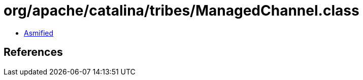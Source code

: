 = org/apache/catalina/tribes/ManagedChannel.class

 - link:ManagedChannel-asmified.java[Asmified]

== References

